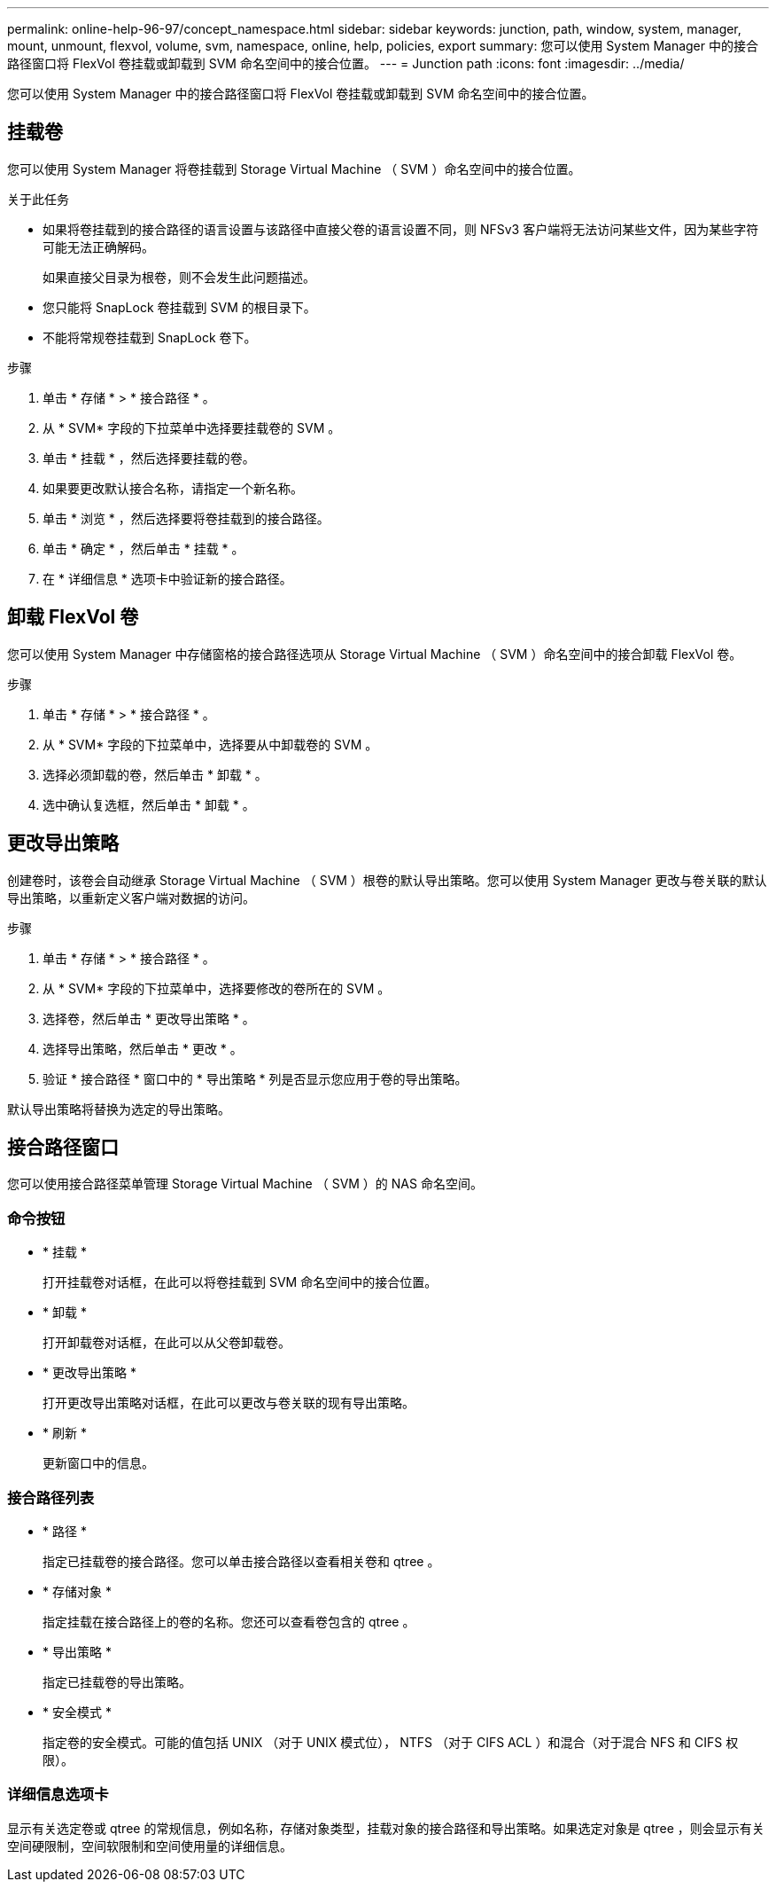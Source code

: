 ---
permalink: online-help-96-97/concept_namespace.html 
sidebar: sidebar 
keywords: junction, path, window, system, manager, mount, unmount, flexvol, volume, svm, namespace, online, help, policies, export 
summary: 您可以使用 System Manager 中的接合路径窗口将 FlexVol 卷挂载或卸载到 SVM 命名空间中的接合位置。 
---
= Junction path
:icons: font
:imagesdir: ../media/


[role="lead"]
您可以使用 System Manager 中的接合路径窗口将 FlexVol 卷挂载或卸载到 SVM 命名空间中的接合位置。



== 挂载卷

您可以使用 System Manager 将卷挂载到 Storage Virtual Machine （ SVM ）命名空间中的接合位置。

.关于此任务
* 如果将卷挂载到的接合路径的语言设置与该路径中直接父卷的语言设置不同，则 NFSv3 客户端将无法访问某些文件，因为某些字符可能无法正确解码。
+
如果直接父目录为根卷，则不会发生此问题描述。

* 您只能将 SnapLock 卷挂载到 SVM 的根目录下。
* 不能将常规卷挂载到 SnapLock 卷下。


.步骤
. 单击 * 存储 * > * 接合路径 * 。
. 从 * SVM* 字段的下拉菜单中选择要挂载卷的 SVM 。
. 单击 * 挂载 * ，然后选择要挂载的卷。
. 如果要更改默认接合名称，请指定一个新名称。
. 单击 * 浏览 * ，然后选择要将卷挂载到的接合路径。
. 单击 * 确定 * ，然后单击 * 挂载 * 。
. 在 * 详细信息 * 选项卡中验证新的接合路径。




== 卸载 FlexVol 卷

您可以使用 System Manager 中存储窗格的接合路径选项从 Storage Virtual Machine （ SVM ）命名空间中的接合卸载 FlexVol 卷。

.步骤
. 单击 * 存储 * > * 接合路径 * 。
. 从 * SVM* 字段的下拉菜单中，选择要从中卸载卷的 SVM 。
. 选择必须卸载的卷，然后单击 * 卸载 * 。
. 选中确认复选框，然后单击 * 卸载 * 。




== 更改导出策略

创建卷时，该卷会自动继承 Storage Virtual Machine （ SVM ）根卷的默认导出策略。您可以使用 System Manager 更改与卷关联的默认导出策略，以重新定义客户端对数据的访问。

.步骤
. 单击 * 存储 * > * 接合路径 * 。
. 从 * SVM* 字段的下拉菜单中，选择要修改的卷所在的 SVM 。
. 选择卷，然后单击 * 更改导出策略 * 。
. 选择导出策略，然后单击 * 更改 * 。
. 验证 * 接合路径 * 窗口中的 * 导出策略 * 列是否显示您应用于卷的导出策略。


默认导出策略将替换为选定的导出策略。



== 接合路径窗口

您可以使用接合路径菜单管理 Storage Virtual Machine （ SVM ）的 NAS 命名空间。



=== 命令按钮

* * 挂载 *
+
打开挂载卷对话框，在此可以将卷挂载到 SVM 命名空间中的接合位置。

* * 卸载 *
+
打开卸载卷对话框，在此可以从父卷卸载卷。

* * 更改导出策略 *
+
打开更改导出策略对话框，在此可以更改与卷关联的现有导出策略。

* * 刷新 *
+
更新窗口中的信息。





=== 接合路径列表

* * 路径 *
+
指定已挂载卷的接合路径。您可以单击接合路径以查看相关卷和 qtree 。

* * 存储对象 *
+
指定挂载在接合路径上的卷的名称。您还可以查看卷包含的 qtree 。

* * 导出策略 *
+
指定已挂载卷的导出策略。

* * 安全模式 *
+
指定卷的安全模式。可能的值包括 UNIX （对于 UNIX 模式位）， NTFS （对于 CIFS ACL ）和混合（对于混合 NFS 和 CIFS 权限）。





=== 详细信息选项卡

显示有关选定卷或 qtree 的常规信息，例如名称，存储对象类型，挂载对象的接合路径和导出策略。如果选定对象是 qtree ，则会显示有关空间硬限制，空间软限制和空间使用量的详细信息。
